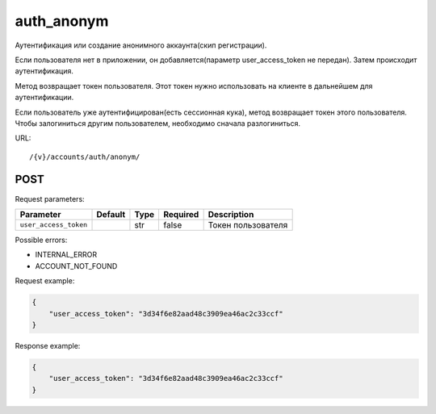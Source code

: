 auth_anonym
===========

Аутентификация или создание анонимного аккаунта(скип регистрации).

Если пользователя нет в приложении, он добавляется(параметр user_access_token не передан). Затем происходит аутентификация.

Метод возвращает токен пользователя. Этот токен нужно использовать на клиенте в дальнейшем для аутентификации.

Если пользователь уже аутентифицирован(есть сессионная кука), метод возвращает токен этого пользователя. Чтобы залогиниться другим пользователем, необходимо сначала разлогиниться.

URL::

    /{v}/accounts/auth/anonym/

POST
----

Request parameters:

=====================  =======  ====  ========  ==================
Parameter              Default  Type  Required  Description
=====================  =======  ====  ========  ==================
``user_access_token``           str   false     Токен пользователя
=====================  =======  ====  ========  ==================

Possible errors:

* INTERNAL_ERROR
* ACCOUNT_NOT_FOUND

Request example:

.. code-block:: javascript

    {
        "user_access_token": "3d34f6e82aad48c3909ea46ac2c33ccf"
    }
..

Response example:

.. code-block:: javascript

    {
        "user_access_token": "3d34f6e82aad48c3909ea46ac2c33ccf"
    }